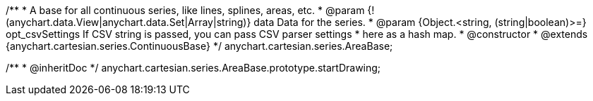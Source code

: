 /**
 * A base for all continuous series, like lines, splines, areas, etc.
 * @param {!(anychart.data.View|anychart.data.Set|Array|string)} data Data for the series.
 * @param {Object.<string, (string|boolean)>=} opt_csvSettings If CSV string is passed, you can pass CSV parser settings
 *    here as a hash map.
 * @constructor
 * @extends {anychart.cartesian.series.ContinuousBase}
 */
anychart.cartesian.series.AreaBase;

/**
 * @inheritDoc
 */
anychart.cartesian.series.AreaBase.prototype.startDrawing;

